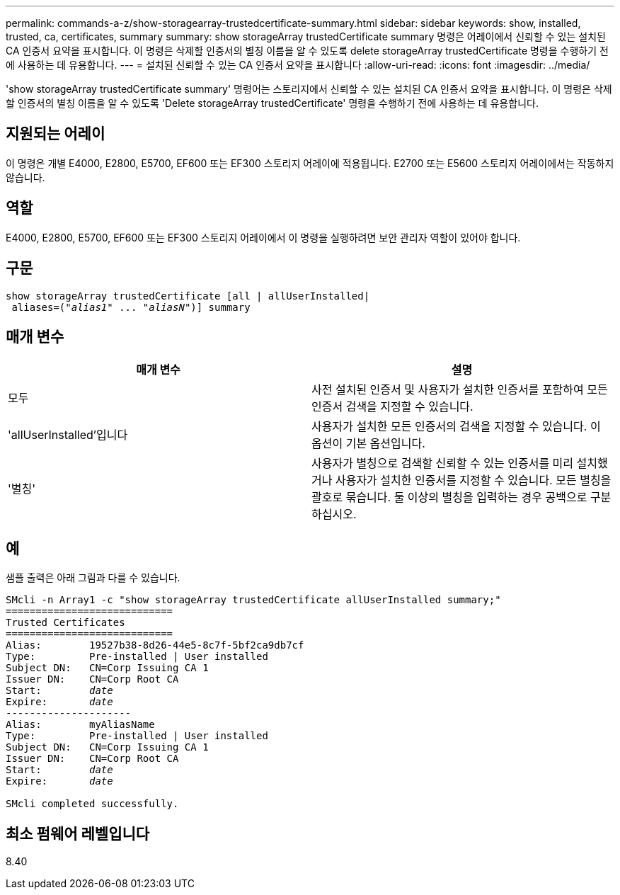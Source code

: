 ---
permalink: commands-a-z/show-storagearray-trustedcertificate-summary.html 
sidebar: sidebar 
keywords: show, installed, trusted, ca, certificates, summary 
summary: show storageArray trustedCertificate summary 명령은 어레이에서 신뢰할 수 있는 설치된 CA 인증서 요약을 표시합니다. 이 명령은 삭제할 인증서의 별칭 이름을 알 수 있도록 delete storageArray trustedCertificate 명령을 수행하기 전에 사용하는 데 유용합니다. 
---
= 설치된 신뢰할 수 있는 CA 인증서 요약을 표시합니다
:allow-uri-read: 
:icons: font
:imagesdir: ../media/


[role="lead"]
'show storageArray trustedCertificate summary' 명령어는 스토리지에서 신뢰할 수 있는 설치된 CA 인증서 요약을 표시합니다. 이 명령은 삭제할 인증서의 별칭 이름을 알 수 있도록 'Delete storageArray trustedCertificate' 명령을 수행하기 전에 사용하는 데 유용합니다.



== 지원되는 어레이

이 명령은 개별 E4000, E2800, E5700, EF600 또는 EF300 스토리지 어레이에 적용됩니다. E2700 또는 E5600 스토리지 어레이에서는 작동하지 않습니다.



== 역할

E4000, E2800, E5700, EF600 또는 EF300 스토리지 어레이에서 이 명령을 실행하려면 보안 관리자 역할이 있어야 합니다.



== 구문

[source, cli, subs="+macros"]
----
show storageArray trustedCertificate [all | allUserInstalled|
 aliases=pass:quotes[("_alias1_" ... "_aliasN_")]] summary
----


== 매개 변수

[cols="2*"]
|===
| 매개 변수 | 설명 


 a| 
모두
 a| 
사전 설치된 인증서 및 사용자가 설치한 인증서를 포함하여 모든 인증서 검색을 지정할 수 있습니다.



 a| 
'allUserInstalled'입니다
 a| 
사용자가 설치한 모든 인증서의 검색을 지정할 수 있습니다. 이 옵션이 기본 옵션입니다.



 a| 
'별칭'
 a| 
사용자가 별칭으로 검색할 신뢰할 수 있는 인증서를 미리 설치했거나 사용자가 설치한 인증서를 지정할 수 있습니다. 모든 별칭을 괄호로 묶습니다. 둘 이상의 별칭을 입력하는 경우 공백으로 구분하십시오.

|===


== 예

샘플 출력은 아래 그림과 다를 수 있습니다.

[listing, subs="+macros"]
----

SMcli -n Array1 -c "show storageArray trustedCertificate allUserInstalled summary;"
============================
Trusted Certificates
============================
Alias:        19527b38-8d26-44e5-8c7f-5bf2ca9db7cf
Type:         Pre-installed | User installed
Subject DN:   CN=Corp Issuing CA 1
Issuer DN:    CN=Corp Root CA
pass:quotes[Start:        _date_]
pass:quotes[Expire:       _date_]
---------------------
Alias:        myAliasName
Type:         Pre-installed | User installed
Subject DN:   CN=Corp Issuing CA 1
Issuer DN:    CN=Corp Root CA
pass:quotes[Start:        _date_]
pass:quotes[Expire:       _date_]

SMcli completed successfully.
----


== 최소 펌웨어 레벨입니다

8.40
